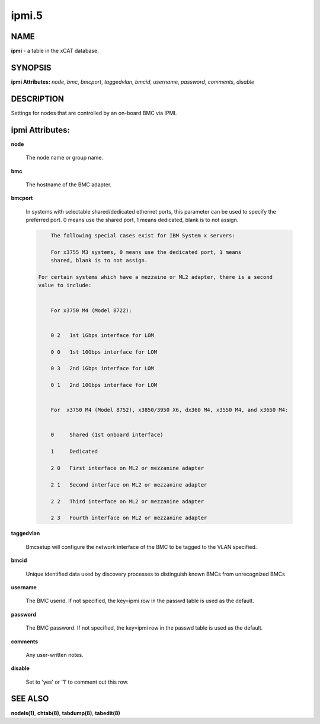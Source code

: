 
######
ipmi.5
######

.. highlight:: perl


****
NAME
****


\ **ipmi**\  - a table in the xCAT database.


********
SYNOPSIS
********


\ **ipmi Attributes:**\   \ *node*\ , \ *bmc*\ , \ *bmcport*\ , \ *taggedvlan*\ , \ *bmcid*\ , \ *username*\ , \ *password*\ , \ *comments*\ , \ *disable*\ 


***********
DESCRIPTION
***********


Settings for nodes that are controlled by an on-board BMC via IPMI.


****************
ipmi Attributes:
****************



\ **node**\ 
 
 The node name or group name.
 


\ **bmc**\ 
 
 The hostname of the BMC adapter.
 


\ **bmcport**\ 
 
 In systems with selectable shared/dedicated ethernet ports, this parameter can be used to specify the preferred port. 0 means use the shared port, 1 means dedicated, blank is to not assign.
 
 
 .. code-block:: perl
 
             The following special cases exist for IBM System x servers:
  
             For x3755 M3 systems, 0 means use the dedicated port, 1 means
             shared, blank is to not assign.
  
         For certain systems which have a mezzaine or ML2 adapter, there is a second
         value to include:
  
  
             For x3750 M4 (Model 8722):
  
  
             0 2   1st 1Gbps interface for LOM
  
             0 0   1st 10Gbps interface for LOM
  
             0 3   2nd 1Gbps interface for LOM
  
             0 1   2nd 10Gbps interface for LOM
  
  
             For  x3750 M4 (Model 8752), x3850/3950 X6, dx360 M4, x3550 M4, and x3650 M4:
  
  
             0     Shared (1st onboard interface)
  
             1     Dedicated
  
             2 0   First interface on ML2 or mezzanine adapter
  
             2 1   Second interface on ML2 or mezzanine adapter
  
             2 2   Third interface on ML2 or mezzanine adapter
  
             2 3   Fourth interface on ML2 or mezzanine adapter
 
 


\ **taggedvlan**\ 
 
 Bmcsetup will configure the network interface of the BMC to be tagged to the VLAN specified.
 


\ **bmcid**\ 
 
 Unique identified data used by discovery processes to distinguish known BMCs from unrecognized BMCs
 


\ **username**\ 
 
 The BMC userid.  If not specified, the key=ipmi row in the passwd table is used as the default.
 


\ **password**\ 
 
 The BMC password.  If not specified, the key=ipmi row in the passwd table is used as the default.
 


\ **comments**\ 
 
 Any user-written notes.
 


\ **disable**\ 
 
 Set to 'yes' or '1' to comment out this row.
 



********
SEE ALSO
********


\ **nodels(1)**\ , \ **chtab(8)**\ , \ **tabdump(8)**\ , \ **tabedit(8)**\ 

